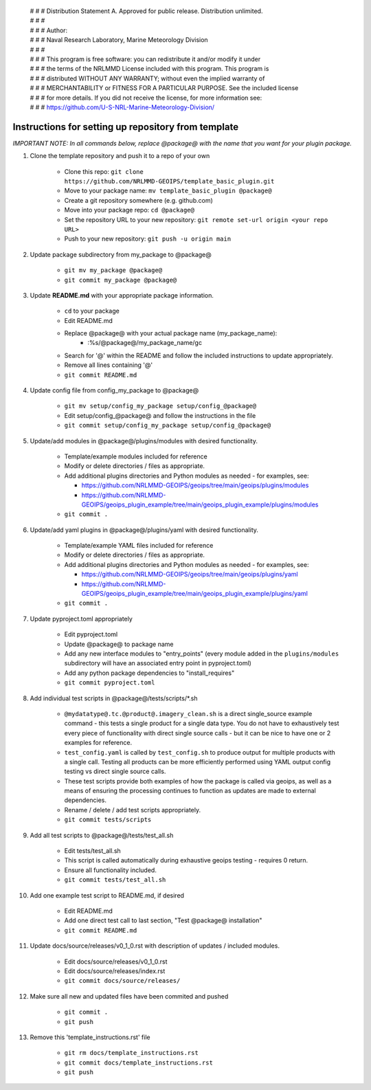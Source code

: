  | # # # Distribution Statement A. Approved for public release. Distribution unlimited.
 | # # #
 | # # # Author:
 | # # # Naval Research Laboratory, Marine Meteorology Division
 | # # #
 | # # # This program is free software: you can redistribute it and/or modify it under
 | # # # the terms of the NRLMMD License included with this program. This program is
 | # # # distributed WITHOUT ANY WARRANTY; without even the implied warranty of
 | # # # MERCHANTABILITY or FITNESS FOR A PARTICULAR PURPOSE. See the included license
 | # # # for more details. If you did not receive the license, for more information see:
 | # # # https://github.com/U-S-NRL-Marine-Meteorology-Division/


#############################################################
Instructions for setting up repository from template
#############################################################

*IMPORTANT NOTE: In all commands below, replace @package@ with the name that
you want for your plugin package.*


#. Clone the template repository and push it to a repo of your own

    * Clone this repo:
      ``git clone https://github.com/NRLMMD-GEOIPS/template_basic_plugin.git``
    * Move to your package name: ``mv template_basic_plugin @package@``
    * Create a git repository somewhere (e.g. github.com)
    * Move into your package repo: ``cd @package@``
    * Set the repository URL to your new repository:
      ``git remote set-url origin <your repo URL>``
    * Push to your new repository: ``git push -u origin main``

#. Update package subdirectory from my_package to @package@

    * ``git mv my_package @package@``
    * ``git commit my_package @package@``

#. Update **README.md** with your appropriate package information.

    * ``cd`` to your package
    * Edit README.md
    * Replace @package@ with your actual package name (my_package_name):
        * :%s/@package@/my_package_name/gc
    * Search for '@' within the README and follow the included instructions to
      update appropriately.
    * Remove all lines containing '@'
    * ``git commit README.md``

#. Update config file from config_my_package to @package@

    * ``git mv setup/config_my_package setup/config_@package@``
    * Edit setup/config_@package@ and follow the instructions in the file
    * ``git commit setup/config_my_package setup/config_@package@``

#. Update/add modules in @package@/plugins/modules with desired
   functionality.

    * Template/example modules included for reference
    * Modify or delete directories / files as appropriate.
    * Add additional plugins directories and Python modules as needed -
      for examples, see:

      * https://github.com/NRLMMD-GEOIPS/geoips/tree/main/geoips/plugins/modules
      * https://github.com/NRLMMD-GEOIPS/geoips_plugin_example/tree/main/geoips_plugin_example/plugins/modules

    * ``git commit .``

#. Update/add yaml plugins in @package@/plugins/yaml with desired functionality.

    * Template/example YAML files included for reference
    * Modify or delete directories / files as appropriate.
    * Add additional plugins directories and Python modules as needed -
      for examples, see:

      * https://github.com/NRLMMD-GEOIPS/geoips/tree/main/geoips/plugins/yaml
      * https://github.com/NRLMMD-GEOIPS/geoips_plugin_example/tree/main/geoips_plugin_example/plugins/yaml

    * ``git commit .``

#. Update pyproject.toml appropriately

    * Edit pyproject.toml
    * Update @package@ to package name
    * Add any new interface modules to "entry_points" (every module added in
      the ``plugins/modules`` subdirectory will have an associated entry point
      in pyproject.toml)
    * Add any python package dependencies to "install_requires"
    * ``git commit pyproject.toml``

#. Add individual test scripts in @package@/tests/scripts/\*.sh

    * ``@mydatatype@.tc.@product@.imagery_clean.sh`` is a direct single_source
      example command - this tests a single product for a single data type. You
      do not have to exhaustively test every piece of functionality with direct
      single source calls - but it can be nice to have one or 2 examples for
      reference.
    * ``test_config.yaml`` is called by ``test_config.sh`` to produce output
      for multiple products with a single call.  Testing all products can be
      more efficiently performed using YAML output config testing vs direct
      single source calls.
    * These test scripts provide both examples of how the package is called via
      geoips, as well as a means of ensuring the processing continues to
      function as updates are made to external dependencies.
    * Rename / delete / add test scripts appropriately.
    * ``git commit tests/scripts``

#. Add all test scripts to @package@/tests/test_all.sh

    * Edit tests/test_all.sh
    * This script is called automatically during exhaustive geoips testing -
      requires 0 return.
    * Ensure all functionality included.
    * ``git commit tests/test_all.sh``

#. Add one example test script to README.md, if desired

    * Edit README.md
    * Add one direct test call to last section, "Test @package@ installation"
    * ``git commit README.md``

#. Update docs/source/releases/v0_1_0.rst with description of
   updates / included modules.

    * Edit docs/source/releases/v0_1_0.rst
    * Edit docs/source/releases/index.rst
    * ``git commit docs/source/releases/``

#. Make sure all new and updated files have been commited and pushed

    * ``git commit .``
    * ``git push``

#. Remove this 'template_instructions.rst' file

    * ``git rm docs/template_instructions.rst``
    * ``git commit docs/template_instructions.rst``
    * ``git push``
